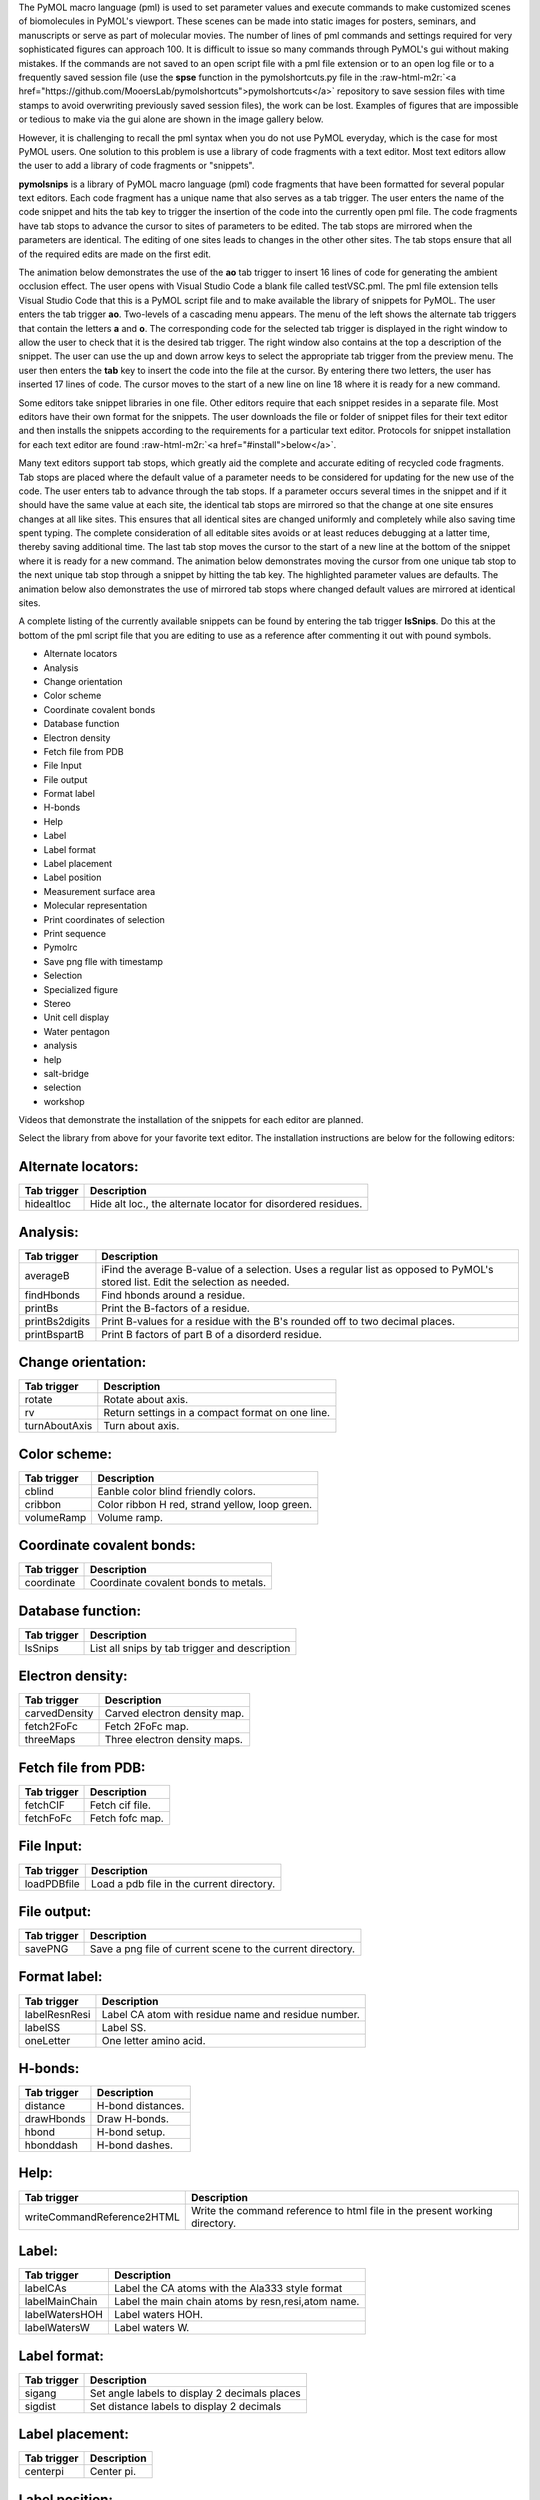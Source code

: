 .. role:: raw-html-m2r(raw)
   :format: html



.. raw:: html

   <h1>pymolsnips</h1>


The PyMOL macro language (pml) is used to set parameter values and execute commands to make customized scenes of biomolecules in PyMOL's viewport.
These scenes can be made into static images for posters, seminars, and manuscripts or serve as part of molecular movies. 
The number of lines of pml commands and settings required for very sophisticated figures can approach 100. 
It is difficult to issue so many commands through PyMOL's gui without making mistakes.
If the commands are not saved to an open script file with a pml file extension or to an open log file or to a frequently saved session file (use the **spse** function in the pymolshortcuts.py file in the :raw-html-m2r:`<a href="https://github.com/MooersLab/pymolshortcuts">pymolshortcuts</a>` repository to save session files with time stamps to avoid overwriting previously saved session files), the work can be lost. 
Examples of figures that are impossible or tedious to make via the gui alone are shown in the image gallery below.

However, it is challenging to recall the pml syntax when you do not use PyMOL everyday, which is the case for most PyMOL users.
One solution to this problem is use a library of code fragments with a text editor.
Most text editors allow the user to add a library of code fragments or "snippets".

**pymolsnips** is a library of PyMOL macro language (pml) code fragments that have been formatted for several popular text editors.
Each code fragment has a unique name that also serves as a tab trigger.
The user enters the name of the code snippet and hits the tab key to trigger the insertion of the code into the currently open pml file.
The code fragments have tab stops to advance the cursor to sites of parameters to be edited.
The tab stops are mirrored when the parameters are identical.
The editing of one sites leads to changes in the other other sites.
The tab stops ensure that all of the required edits are made on the first edit.

The animation below demonstrates the use of the **ao** tab trigger to insert 16 lines of code for generating the ambient occlusion effect.
The user opens with Visual Studio Code a blank file called testVSC.pml. 
The pml file extension tells Visual Studio Code that this is a PyMOL script file and to make available the library of snippets for PyMOL.
The user enters the tab trigger **ao**.
Two-levels of a cascading menu appears.
The menu of the left shows the alternate tab triggers that contain the letters **a** and **o**. 
The corresponding code for the selected tab trigger is displayed in the right window to allow the user to check that it is the desired tab trigger.
The right window also contains at the top a description of the snippet.
The user can use the up and down arrow keys to select the appropriate tab trigger from the preview menu.
The user then enters the **tab** key to insert the code into the file at the cursor.
By entering there two letters, the user has inserted 17 lines of code. 
The cursor moves to the start of a new line on line 18 where it is ready for a new command.


.. raw:: html

   <p align="center">
       <img src="https://media.giphy.com/media/SYcU86aGrd5TxZQqjR/giphy.gif" width="850" height="425" alt="ao tab trigger" />
   </p>


Some editors take snippet libraries in one file. 
Other editors require that each snippet resides in a separate file. 
Most editors have their own format for the snippets. 
The user downloads the file or folder of snippet files for their text editor and then installs the snippets according to the requirements for a particular text editor.
Protocols for snippet installation for each text editor are found :raw-html-m2r:`<a href="#install">below</a>`. 

Many text editors support tab stops, which greatly aid the complete and accurate editing of recycled code fragments. 
Tab stops are placed where the default value of a parameter needs to be considered for updating for the new use of the code.
The user enters tab to advance through the tab stops. 
If a parameter occurs several times in the snippet and if it should have the same value at each site, the identical tab stops are mirrored so that the change at one site ensures changes at all like sites.
This ensures that all identical sites are changed uniformly and completely while also saving time spent typing.
The complete consideration of all editable sites avoids or at least reduces debugging at a latter time, thereby saving additional time. 
The last tab stop moves the cursor to the start of a new line at the bottom of the snippet where it is ready for a new command.
The animation below demonstrates moving the cursor from one unique tab stop to the next unique tab stop through a snippet by hitting the tab key. 
The highlighted parameter values are defaults.
The animation below also demonstrates the use of mirrored tab stops where changed default values are mirrored at identical sites. 


.. raw:: html

   <p align="center">
       <img src="https://media.giphy.com/media/jRGGNvizoE7eKnVZXw/giphy.gif" width="640" height="320" alt="ao tab trigger" />
   </p>



.. raw:: html

   <h2> <A name="FASTLINKS">Quick links</A></h2>
   <ul>
     <li><a href="#gallery"> Gallery of snippets and their output </a></li>
     <li><a href="#categories"> Snippet categories</a></li>
     <li><a href="#tutorials">Tutorial videos</a></li>
     <li><a href="#install">Installation instructions for each editor</a></li>
    <li><a href="#snippetList">List of snippets by category and tab trigger names</a></li>
   </ul>



   <h2> <A name="gallery"> Gallery of snippet names and example output </A></h2>



.. image:: Gallery.png?raw=true
   :target: Gallery.png?raw=true
   :alt: Alt text


A complete listing of the currently available snippets can be found by entering the tab trigger **lsSnips**.
Do this at the bottom of the pml script file that you are editing to use as a reference after commenting it out with pound symbols. 


.. raw:: html

   <h2>  <A name="categories"> Snippet categories: </A> </h2>



* Alternate locators
* Analysis
* Change orientation
* Color scheme
* Coordinate covalent bonds
* Database function
* Electron density
* Fetch file from PDB
* File Input
* File output
* Format label
* H-bonds
* Help
* Label
* Label format
* Label placement
* Label position
* Measurement surface area
* Molecular representation
* Print coordinates of selection
* Print sequence
* Pymolrc
* Save png flle with timestamp
* Selection
* Specialized figure
* Stereo
* Unit cell display
* Water pentagon
* analysis
* help
* salt-bridge
* selection
* workshop


.. raw:: html

   <A href=#FASTLINKS>Return to quick links section at top</A>



.. raw:: html

   <h2> <A name="tutorials">Videos</A></h2>


Videos that demonstrate the installation of the snippets for each editor are planned.


.. raw:: html

   <h2> <A name="install"> Installation instructions</A></h2>


Select the library from above for your favorite text editor. 
The installation instructions are below for the following editors:


.. raw:: html

   <h2> <A name="FASTLINKS2">Quick links</A></h2>
   <ul>
     <li><a href="#atom"> Atom </a></li>
     <li><a href="#bbedit"> BBEdit </a></li>
     <li><a href="#brackets"> Brackets </a></li>
     <li><a href="#cudatext"> CudaText </a></li>
     <li><a href="#espresso"> Espresso </a></li>
     <li><a href="#geany"> Geany </a></li>
     <li><a href="#gedit"> Gedit </a></li>
     <li><a href="#jupyter"> Jupyter notebook, Jupyter-lab </a></li>
     <li><a href="#kate"> Kate </a></li>
     <li><a href="#komodo"> Komodo Edit </a></li>
     <li><a href="#LightTable"> Light Table </a></li>
     <li><a href="#micro"> Micro </a></li>
     <li><a href="#snipmate"> Snipmate (vim, neovim) </a></li>
     <li><a href="#SublimeText3"> Sublime Text 3 </a></li>
     <li><a href="#TextMate"> TextMate </a></li>
     <li><a href="#ultisnips"> Ultisnips (vim, neovim) </a></li>
     <li><a href="#VisualStudioCode"> Visual Studio Code </a></li>
     <li><a href="#yasnippets"> Yasnippets (emacs)</a></li>
    </a></li>
   </ul>

   If you are considering switching editors, the most popular editors seem to be Atom, Brackets, Sublime Text3, and Visual Studio Code.
   You might also consider Geany. It is very lightweight, very fast, and very easily configurable. It is good editor if you care about agility.  

   If your favorite editor is not listed, please post an issue in the `issues` pulldown menu near the top of this page and make your request. 
   I will be notified immediately by e-mail. 
   I will try to develop a snippet library for the requested editor.

   Support is planned for the following editors:

     - [bluefish](http://bluefish.openoffice.nl/download.html)
     - [Coda2](https://panic.com/coda)
     - [Editra](http://www.editra.org://www.editra.org)
     - [jed](http://jedmodes.sourceforge.net)
     - [jedit](https://github.com/afeld/jeditable-railshttp:///www.jedit.org)
     - [notepadpp](https://github.com/awashValley/editor_Notepadpphttps://notepad-plus-plus.org)
     - [Oni 2](https://www.onivim.io/oin2)
     - [Textadept](https://foicica.com/textadept)
     - [Eclipse](https://github.com/eclipse-color-theme/eclipse-color-themehttps://www.eclipse.org/downloads://www.eclipse.org/downloads/)
     - [PyCharm](https://www.jetbrains.com/pycharm-edu/)
     - [scite](https://scintilla.org/SciTE.html)i

   Note that some editors that are available as binaries only for Windows like notepadpp can be run on Mac OS or Linux by using wine or wine bottler.

   Some of these text editors can take hours to customize to fit your needs; however, you only need to
   know about 5% of the options to become productive with these editors. 

   <h3 name="atom" > Atom (Universal) </h3>

   [Atom](https://atom.io) is a favorite of professional programmers because it is highly extendable and customizable.
   It integrates with github. 
   The GUI is very attractive.

   I am not as smitten with Atom as other programmers.
   I found that Atom's startup speed bogs down as more plugins are added. 
   The work-around is to always keep Atom open. 

   There is a very extensive collection of plugins available for Atom.
   The installation and updating of plugins is quite slow compared to other editors.

   You will have to install the **snippets package** to be able to use the above pml snippets. 
   The package installer is very intuitive.
   The snippets for all languages are stored in a single file that is called *snippets.cson*.
   This file is stored in a your home directory in a hidden folder called `~.atom/snippets.cson`.
   You can concatenate the above file of PyMOL snippets to your existing snippets.cson file.

   Other have developed a Pymol lexer for Atom so that you can enjoy syntax highlighting.
   You can install this lexer via the plugin manager by selecting the `language-pymol package`. 

   <A href=#FASTLINKS2>Return to list of editors above.</A>

   <h3 name="bbedit"> BBEdit (Mac) </h3>

   [BBEdit](https://www.barebones.com/products/bbedit/index.html) requires a license and a one-time fee.
   Major upgrades require additional fees. 

   The snippet system for BBedit is simple and elegant.
   The snippets are stored as clippings with one snippet or clipping per file.
   The PyMOL pml snippets end with the file extension `*.pml`.
   The clippings can be stored in folders by language. 

   Users can create nested subfolders for groups of related snippets. 
   The clippings are selected via the pulldown labeled C. 
   The folders of clippings are stored in `~/Library/Application\ Support/BBEdit/Clippings`.
   The disadvantages of these clippings include the lack of tab triggers and tab stops. 
   There is also presently the lack of a pml lexer for syntax highligihting. 

   <A href=#FASTLINKS2>Return to list of editors above.</A>


   <h3 name="brackets"> Brackets (Universal) </h3>

   The development of Brackets is lead by a team at Adobe.
   Brackets is designed for web developers with a focus on html, css, and javascript.
   However, Brackets now has support for a large number of languages. 
   Brackets provides a quick live preview so changes in the pml code are deployed immediately in the preview. 

   Go to the extension manager. 
   Search for the `brackets-snippets (by EDC)` and install it.
   This is snippet manager that has a GUI that enables the manual creation of user defined snippets.
   The `settings` tab opens a menu with an import button.
   Click on this button to import the *pymolsnippets.yml* file that is available at the top of this page.
   All of the snippets for PyMOL are in this single file. 

   Until the PML language is available for Brackets, use Python to get syntax highlighting.
   This means that the `.pml` file needs a file extension of `.py` while it is being edited in Brackets.
   Save this file with the `.pml` extension to be able to use it in PyMOL.

   <A href=#FASTLINKS2>Return to list of editors above.</A>


   <h3 name="cudatext"> CudaText (all) </h3>

   [CudaText](http://uvviewsoft.com/cudatext/) is a free, cross-platform editor that is written in Lazarus, a variant of Pascal. 
   Cudatext is open source.
   Its predecessor is SynWrite, which is no longer supported. 

   *Cudatext* has numerous plugins available to it.
   Use the plugin manager to install the `snippets` plugin to be able to use the 
   The documentation is located [online](http://wiki.freepascal.org/CudaText).

   *CudaText* depends on the presence of 32-bit Python3.
   On the Mac, I downloaded the 32-bit/64-bit version of Python3.7.2 from Python.org and used the installer to install the binary in about five minutes. 
   When I started *cudatext*, it found this install of Python; I did not have to edit any configuration files.


   The snippets are stored one per file.
   The files have the extensions of `.cuda-snippet`. 
   CudaText snippets have names (description really), ids (tab triggers), and markers (tab stops).
   CudaText snippets are stored in the user's `Library` on the Mac: `./Library/Application\ Support/CudaText/data/snippets/Std.PML` folder.
   You may have to create the `Std.PML` folder.

   Until a PyMOL lexer (syntax highlighter) is developed for CudaText, install and use the Python lexer to get some syntax highlighting.

   <A href=#FASTLINKS2>Return to list of editors above.</A>



   <h3 name="espresso"> Espresso (Mac) </h3>

   [Espresso](https://espressoapp.com/) is a proprietary test editor for the Mac.
   It is for those users who desire a text editor that has a GUI that looks like a native Mac app. 
   The snippets are stored in a single `.xml` file. 


   <A href=#FASTLINKS2>Return to list of editors above.</A>

   <h3 name="geany"> Geany (Universal) </h3>

   [Geany](https://www.geany.org) is a free and lightweight GUI-based text editor that has been under development since 2005.
   *Geany* is written in C and C++. 
   Binaries are  available for Mac OS, Linux, and Windows.
   The source code is also available.
   *Geany* has a plugin manager, and it is very easy to configure. 

   Make sure that the `.pml` filetype is defined as `PyMOL=*.pml;` by going to `Tools --> Configuration files --> filetype_extensions.conf`.
   In addition, you need to edit the keybinding preferences **Move cursor in snippet** for under `Edit --> Preferences --> Keybindings` because it is blank by default. 
   Without making this edit, you will not be able to advance to the second and later tab stops. 
   I used **<Cntrl>Shift_L**, that is the left control and left shift. 

   The snippets for all languages are stored in groups in single file `~/.config/geany/snippets.conf`.
   The snippets in this file can be edited by using the pulldown `Tools --> Configuration files --> snippets.conf`, but it might be easier to use a text editor.
   Copy and paste the contents of the above `geanypymolsnippets.conf` file into the snippets.conf file.  
   Make sure that there is only one section with the heading `[PyMOL]`.

   The snippets are invoked with a tab trigger.
   The snippets have tab stops, but there is no support for the mirroring of tab stops. 
   Enter `lsSnips` to get a list of the current PyMOL snippet tab triggers.

   A to be developed pml language file is needed to enable syntax highlighting of pml files. 

   <A href=#FASTLINKS2>Return to list of editors above.</A>


   <h3 name="gedit"> gedit (Universal) </h3>

   [Gedit](https://www.barebones.com/products/bbedit/index.html) is often available on the computers running Linux OS at national labs. 
   *gedit* provides an uncluttered gui with access to the snippets through a pulldown gui or by a tab trigger.
   The snippets are stored in a single file called `pymol.xml`.
   This file is stored in the home directory in a hidden folder called `.config`. 
   The full path is `~.config/gedit/snippets/pymol.xml`.

   <A href=#FASTLINKS2>Return to list of editors above.</A>

   <h3 name="jupyter"> jupyter notebook, jupyter-lab (Universal)</h3>
   Juptyer notebook evolved from the Iptyhon notebook, which is turn were inspired by the Mathematica notebook.
   Juptyer notebooks are to be replaced by Juptyer-lab, which is now available for general use.
   Jupyter-lab is the Python analog of Rstudio.
   Juptyer-lab can read and run jupyter notebooks but the extensions for jupyter notebooks have not been ported to jupyter-lab.
   Jupyter notebooks are very useful for the interactive testing and development of chunks of code like functions that reside in separate cells in the notebook.

   The Jupyter notebook has two extensions for snippet management.
   Juputer-lab was a third snippet extension that is not backward compatible with the jupyter notebook. 
   All three snippet management systems do not support tab triggers or tab stops.

   An simple alternative is to import individual snippets with the load magic. 
   The user enters ` %load filePath/<snippetName>.pml `.
   The file finder system in jupyter notebook eases navigation to the correct file.
   The above library of snippets includes a commented out sublime text 3 snippet that has tab stops.
   This commented out snippet is also printed to the cell so that it can serve as a guide to the sites in the clipping that should be considered for editing. 

   The animation below demonstrates the insertion of a snippet with the load magic. 

   <p align="center">
       <img src="https://media.giphy.com/media/RISGKb5B7zU1twCfZ0/giphy.gif" width="640" height="320" alt="jupyter clipping" />
   </p>


   The `pml` code cannot be sent directly to PyMOL because a `pml` kernel for the jupyter notebook has yet to be developed.
   Instead, the jupyter notebook can be used to gather and edit code fragments.
   The notebook cells can be merged, and the code can be copied and pasted into an external `pml` script file. 

   In addition, the notebook can be used to document the cells of code with interweaved cells containing markdown code.
   The markdown cells support LaTeX rendering of equations and the insertion of images and videos. 
   The notebook could provide an enhanced means of documenting and explaining a `pml` script file.

   <A href=#FASTLINKS2>Return to list of editors above.</A>



   <h3 name="kate"> Kate/Kwriter (Universal) </h3>

   [kate](https://kate-editor.org/get-it/)
   Kate is a free but kde dependent text editor that is now available for Mac and Windows as well as Linux. 
   If installed with macports, the app resides in ```/Applications/macports/kate.app```.
   The **Snippet** plugin has to be turned on.

   The snippets are stored in a single `xml` file. 
   The storage location for this file is not in the documentation.
   Try the following on Mac (one of the four) and Linux (first three):

   ```bash
   /Users/blaine/.local/share/ktexteditor_snippets/data/pml-kate.xml
   /Users/blaine/.kde4/share/apps/ktexteditor_snippets/data/pml-kate.xml 
   /Users/blaine/.kde/share/apps/ktexteditor_snippets/data/pml-kate.xml
   /Users/blaine/Library/Application\ Support/kate/MySnippets/
   ```
   <A href=#FASTLINKS2>Return to list of editors above.</A>



   <h3 name="komodo"> Komodo Edit (Universal) </h3>

   [Komodo Edit](https://www.activestate.com/products/komodo-edit/) is a proprietary program with a Community version that can be used for free.
   The developers of Komodo Edit have merged with the developers of ActiveState Python.
   The Community version of Komodo Edit has enough features for the occasional writer of code for PyMOL.

   The snippets are stored in separate files.
   The snippets are active for files with the  ``.pml` extension. 
   The snippets are stored in a folder called PML, which has to be created.
   On the Mac, the snippets are stored in `/Users/blaine/Library/Application\ Support/KomodoEdit/11.1/tools/Abbreviations/PML`.

   The snippets are treated as abbreviations that are stored in the tool box.
   The snippet name works as a tab trigger.
   The snippet file can also be selected through the GUI.
   A pop-up menu displays the option to insert a snippet. 
   There are tab stops and highlighted default parameter values.
   However, there is no mirroring of tab stops at this time. 

   <A href=#FASTLINKS2>Return to list of editors above.</A>


   <h3 name="LightTable"> Light Table (Universal) </h3>

   [Light Table](http://lighttable.com/) is a highly malleable text editor that is written in ClojureScript, a programming language for the web that is dialect of Lisp and that has a powerful macro system.
   Those users who have dabbled in emacs will recognize the syntax of the settings in behavior files which remind me of emacs init files.
   Light Table is like a GUI version of emacs.
   It has very an attractive, uncluttered GIU. 

   *Light Table* supports previews that enable interactive editing of code to change the output.
   For example, code chunks for generating a plot is evaluated in-line and the plot is displayed in an adjacent window.
   The plugin manager can be used to install plugins, update them, and gain access to the documentation for the plugin. 
   This documentation is on a GitHub website. 

   The installation of plugins in *Light Table* is very fast. 
   The number of available plugins is not as extensive as for Atom, Sublime Text, TextMate, or Visual Studio Code. 
   You have to be prepared to do a bit of customization to get some of the plugins to work correctly. 

   The snippets are managed through one master file per programming language 
   <--! [](https://github.com/rundis/lt-snippets). -->
   This central file has the file extension `edn`.
   This file is used to set the scope fo the snippets (the programming language) and call the snippets, especially ones with multiple lines and indenting, from individual files with the file extension `.snip`. 

   The snippets are stored in `~/.lighttable/User/snippets`.
   You will have to create this series of nested directories.
   In bash, you can do this with the single command: `mkdir -p ~/.lighttable/User/snippets`.
   Then select from the menu in the toolbar at the top `File-->Settings-->user behaviors`.
   This will open a new window with the `users.behaviors` file ready to be edited. 
   Paste inside the square brackets the following and change the path to your home directory:

   ```ClojureScript
   ;; absolute path to where you would like your snippet root directory to be
   [:snippets.loader :lt.plugins.snippets.loader/set-snippet-dir
   "/Users/blaine/.lighttable/User/snippets"]`
   ```

   Save this file. 
   Download the lighttablepymolsnips folder from above.
   Move the contents of this folder (not the folder) to `~/.lighttable/User/snippets`. 

   There is not a *pml* language available yet for *Light Table*. 
   Python will have to do as the language for now. 
   Use `.py` as your file extension while editing your script file in Light Table,
   and then save your script file with the `.pml` file extension.

   <A href=#FASTLINKS2>Return to list of editors above.</A>


   <h3 name="micro"> micro (Universal) </h3>
   [Micro](https://github.com/zyedidia/micro) is like the nano editor but on steroids. 
   Nonetheless, *micro* is easier to use than *vim* or *emacs*. 
   It is a terminal-based editor that has a number of plugins available including one for snippets.
   You do have to compile it to install it. 
   You need to have Node.js installed. 

   On the Mac, it is best to use *micro* with the free iterm2.app terminal emulator.
   Install the *snippets* plugin by entering `control-E` in micro to open a command panel and then enter the command `plugin install snippets`.
   All of the snippets for one language are in a single file. 
   The ultisnips library above should work with this editor. 

   <A href=#FASTLINKS2>Return to list of editors above.</A>


   <h3 name="snipmate"> snipmate (for vim, universal) </h3>

   [Vim](https://vimawesome.com) is the terminal based text editor vi on steriods.
   It is free. 
   The *vim* keybindings for text editing are so useful that the they are available for the rival text editor *emacs*.

   A newer branch of *vim* called *neovim* is available. 
   Either are available from software repositories like macports and fink or as stand-a-lone applications.
   The addition of a plugin requires the editing of startup *.vimrc* file.

   *Ultisnips* is a more recent alternative to [snipmate](https://github.com/garbas/vim-snipmates://github.com/garbas/vim-snipmate).
   *Ultisnips* requires Python. 

   VimL does not require Python. 
   If you choose to install VimL, you will need the *snipmate* library.

   Otherwise, you should use *Ultisnips*. 
   The snippets are stored in a single file that is language specific.
   <A href=#FASTLINKS2>Return to list of editors above.</A>

   <h3 name="SublimeText3">Sublime Text 3 (Universal)</h3>
   [*Sublime Text 3*](https://www.sublimetext.com/3s://www.sublimetext.com/) is a gui-based editor. 
   The free trial period is infinite. 
   *Sublime Text 3* starts up much faster than the other text editors for programmers.
   *Sublime Text 3* has strong support for snippets and the autocompletion of tab triggers. 
   The snippets are stored in separate files with the file extension `.sublime-snippet'. 
   <A href=#FASTLINKS2>Return to list of editors above.</A>

   <!--
   Sublimeime Text 3 strongly supports writing in LaTeX. It provides previews of figures and math equations from within a tex document before compiling it to pdf. Documents can be compiled on the fly and the bug reporting is more helpful than in most platforms. 
   -->
   On the Mac, move the folder **st3pymolsnips** to **~/Library/Application Support/Sublime\ Text\ 3/Packages/User/snippets/**. 
   You may have to create the snippets subfolder. 
   You can ignore that step and just move **pymolsnips** to **~/Library/Application Support/Sublime\ Text\ 3/Packages/User/** and it should still work. 
   Restart Sublime Text, open a PyMOL pml script file, and then enter "ao" and  hit tab. 
   Sixteen lines of code should appear. 
   You may need to install a snippet manager package and add an autocompletion package to be able to get autocompletion of the tab triggers and a description of the snippet. 

   <A href=#FASTLINKS2>Return to list of editors above.</A>


   <h3 name="TextMate">TextMate (tm, Mac only)</h3>

   [TextMate](https://macromates.com) is now freely available but only for Mac OS.
   It is a mature project with occasional updates.
   *TextMate* was a pioneer application in the development of snippet libraries.
   *TextMate* snippets can be ported to *Sublime Text 3*. 
   Each snippet is stored in a separate file with the file extension `.tmSnippet`.
   The snippets are stored in the user's `~/Library` folder. 
   There is a large library of plugins available. 

   <A href=#FASTLINKS2>Return to list of editors above.</A>


   <h3 name="ultisnips"> ultisnips (for vim, universal) </h3>


   [ultisnip](https://github.com/sirver/UltiSnip)
   *vim* is the terminal based text editor vi on steroids.
   It is free. 
   The *vim* keybindings for text editing are so useful that the they are available for the rival text editor emacs.
   A newer branch of *vim* called *neovim* is available. 
   Either are available from software repositories like macports and fink or as stand-a-lone applications.

   The addition of a plugin to *Vim* requires the editing of startup `.vimrc` file. 
   Ultisnips is a Plugin that manages snippets and that works with *vim* and *neovim*. 
   It is a more recent alternative to *snipmate*. 
   The snippets are stored in a single file that is language specific.
   <A href=#FASTLINKS2>Return to list of editors above.</A>


   <h3 name="VisualStudioCode"> Visual Studio Code (VSC, Universal)</h3>
   [Visual Studio Code](https://code.visualstudio.com)
   *Visual Studio Code* (VSC) is a free editor from Microsoft. 
   Its start-up speed is between that of *Sublime Text 3* and *Atom*.

   The installation of plugins is painless. 
   There is a website featuring the plugins that are available. 
   You select the plugin that you are interested and hit an install button on the website to install the plugin in *VSC* on your local machine. 

   The *bioSyntax* plugin includes a lexer for PyMOL, so it is a good idea to install this plugin.
   The lexer will be activated when a PyMOL Macro Language (pml) file is opened. 
   Autocompletion of the snippet tab triggers and previews of the snippet's code are very helpful for avoiding the insertion of the wrong snippet. 

   From the above folder **vscpymolsnips**, download and move the file **pml.json** to **~/Library/Application Support/Code/User/snippets** on the Mac, **$HOME/APPDATA\Code\User\snippets\pml.json** on Windows, and **$HOME/.config/Code/User/snippets/pml.json** on Linux.

   Next,  install the pml language file via the <a href="https://marketplace.visualstudio.com/search?term=bioSyntax&target=VSCode&category=All%20categories&sortBy=Relevanc"> bioSyntax </a>  package from the Visual Studio Code Marketplace. It is free. Just hit the **Install** button on the webpage to install the package. 

   Next, edit the settings under File <a href="https://www.codecogs.com/eqnedit.php?latex=$\rightarrow$" target="_blank"><img src="https://latex.codecogs.com/gif.latex?$\rightarrow$" title="$\rightarrow$" /></a> Preferences on Windows (Code <a href="https://www.codecogs.com/eqnedit.php?latex=$\rightarrow$" target="_blank"><img src="https://latex.codecogs.com/gif.latex?$\rightarrow$" title="$\rightarrow$" /></a> Preferences on MacOS) as follows:

   ```javascript
   "[pml]": {},
       "files.associations": {
           "*.extension": "pml"
       },
   ```

   Restart VSC. 
   Open a file with a *.pml* file extension. 
   You should see **pml** in the lower right on the bottom panel. 
   You should also see syntax highlighting of the text in the `pml` script file. 
   Type the tab trigger **ao** to test the insertion of the snippet for the code that creates the ambient occlusion effect. 

   <A href=#FASTLINKS2>Return to list of editors above.</A>



   <h3 name="yasnippets"> yasnippets (for emacs, universal) </h3>

   [yasnippets](https://www.emacswiki.org/emacs/Yasnippet)
   Like *vim*, *emacs* can be installed as a stand-a-lone application or via a software repository. 
   *emacs* is a lifetime editor because it takes a lifetime to master it! 

   There are several flavors of *emacs*.
   *Spacemacs* is a version that has a gentler learning curve. 

   The *yasnippets* package is used to manage snippets. 
   This package is installed with a builtin package manager.
   ffff
   Each snippet is stored in a single file. 
   The files are stored in a subfolder in the hidden folder `~.eamcs.d/plugins/` in the home directory. 

   <A href=#FASTLINKS2>Return to list of editors above.</A>

   <A href="#FASTLINKS">Jump back to top </A>
   <!--
   <h2>Text editors that are ready out of the box</h2>



.. raw:: html

   <h2>Terminal based text editors</h2>
   In this category, vim is the most powerful editor followed by emacs and distantly by nano.
   -->


   <h2> <A name="snippetList" >List of the snippets by their tabtrigger name and description </A> </h2>


Alternate locators:
^^^^^^^^^^^^^^^^^^^

.. list-table::
   :header-rows: 1

   * - Tab trigger
     - Description
   * - hidealtloc
     - Hide alt loc., the alternate locator for disordered residues.


Analysis:
^^^^^^^^^

.. list-table::
   :header-rows: 1

   * - Tab trigger
     - Description
   * - averageB
     - iFind the average B-value of a selection. Uses a regular list as opposed to PyMOL's stored list. Edit the selection as needed.
   * - findHbonds
     - Find hbonds around a residue.
   * - printBs
     - Print the B-factors of a residue.
   * - printBs2digits
     - Print B-values for a residue with the B's rounded off to two decimal places.
   * - printBspartB
     - Print B factors of part B of a disorderd residue.


Change orientation:
^^^^^^^^^^^^^^^^^^^

.. list-table::
   :header-rows: 1

   * - Tab trigger
     - Description
   * - rotate
     - Rotate about axis.
   * - rv
     - Return settings in a compact format on one line.
   * - turnAboutAxis
     - Turn about axis.


Color scheme:
^^^^^^^^^^^^^

.. list-table::
   :header-rows: 1

   * - Tab trigger
     - Description
   * - cblind
     - Eanble color blind friendly colors.
   * - cribbon
     - Color ribbon H red, strand yellow, loop green.
   * - volumeRamp
     - Volume ramp.


Coordinate covalent bonds:
^^^^^^^^^^^^^^^^^^^^^^^^^^

.. list-table::
   :header-rows: 1

   * - Tab trigger
     - Description
   * - coordinate
     - Coordinate covalent bonds to metals.


Database function:
^^^^^^^^^^^^^^^^^^

.. list-table::
   :header-rows: 1

   * - Tab trigger
     - Description
   * - lsSnips
     - List all snips by tab trigger and description


Electron density:
^^^^^^^^^^^^^^^^^

.. list-table::
   :header-rows: 1

   * - Tab trigger
     - Description
   * - carvedDensity
     - Carved electron density map.
   * - fetch2FoFc
     - Fetch 2FoFc map.
   * - threeMaps
     - Three electron density maps.


Fetch file from PDB:
^^^^^^^^^^^^^^^^^^^^

.. list-table::
   :header-rows: 1

   * - Tab trigger
     - Description
   * - fetchCIF
     - Fetch cif file.
   * - fetchFoFc
     - Fetch fofc map.


File Input:
^^^^^^^^^^^

.. list-table::
   :header-rows: 1

   * - Tab trigger
     - Description
   * - loadPDBfile
     - Load a pdb file in the current directory.


File output:
^^^^^^^^^^^^

.. list-table::
   :header-rows: 1

   * - Tab trigger
     - Description
   * - savePNG
     - Save a png file of current scene to the current directory.


Format label:
^^^^^^^^^^^^^

.. list-table::
   :header-rows: 1

   * - Tab trigger
     - Description
   * - labelResnResi
     - Label CA atom with residue name and residue number.
   * - labelSS
     - Label SS.
   * - oneLetter
     - One letter amino acid.


H-bonds:
^^^^^^^^

.. list-table::
   :header-rows: 1

   * - Tab trigger
     - Description
   * - distance
     - H-bond distances.
   * - drawHbonds
     - Draw H-bonds.
   * - hbond
     - H-bond setup.
   * - hbonddash
     - H-bond dashes.


Help:
^^^^^

.. list-table::
   :header-rows: 1

   * - Tab trigger
     - Description
   * - writeCommandReference2HTML
     - Write the command reference to html file in the present working directory.


Label:
^^^^^^

.. list-table::
   :header-rows: 1

   * - Tab trigger
     - Description
   * - labelCAs
     - Label the CA atoms with the Ala333 style format
   * - labelMainChain
     - Label the main chain atoms by resn,resi,atom name.
   * - labelWatersHOH
     - Label waters HOH.
   * - labelWatersW
     - Label waters W.


Label format:
^^^^^^^^^^^^^

.. list-table::
   :header-rows: 1

   * - Tab trigger
     - Description
   * - sigang
     - Set angle labels to display 2 decimals places
   * - sigdist
     - Set distance labels to display 2 decimals


Label placement:
^^^^^^^^^^^^^^^^

.. list-table::
   :header-rows: 1

   * - Tab trigger
     - Description
   * - centerpi
     - Center pi.


Label position:
^^^^^^^^^^^^^^^

.. list-table::
   :header-rows: 1

   * - Tab trigger
     - Description
   * - pseudolabel
     - Position label with pseudoatom.


Measurement surface area:
^^^^^^^^^^^^^^^^^^^^^^^^^

.. list-table::
   :header-rows: 1

   * - Tab trigger
     - Description
   * - ms
     - Measure surface area.


Molecular representation:
^^^^^^^^^^^^^^^^^^^^^^^^^

.. list-table::
   :header-rows: 1

   * - Tab trigger
     - Description
   * - ao
     - Ambient occlussion.
   * - bs
     - Ball and stick representation.
   * - cspheres
     - Colored spheres.
   * - discreteCartoonColoring
     - Turn on discrete colors between secondary structure elements.
   * - doubleBond
     - Valence bond.
   * - ellipcol
     - Set thermal ellipsoid color.
   * - filledRing
     - Filled rings in nucleic acids.
   * - fog
     - Blur the background atoms.
   * - loadPDBbs
     - Load PDB ball-and-stick.
   * - loadPDBnb
     - Load PDB nb spheres.
   * - molscriptRibbon
     - Molscript ribbons.
   * - pearl
     - The pearl effect is made with two spheres with the outer sphere being transparent.
   * - puttyCartoon
     - Create a putty cartoon.
   * - ringMode
     - Set the ring mode to a value between 0  and 6 in cartoons of nucleic acids.
   * - rmwater
     - Remove waters from molecular object.
   * - saxsEnvelope
     - Display SAXS envelope
   * - sc111
     - Display all symmetry mates in one unit cell. Uses supercell.py in $HOME/Scripts/PyMOLscripts/.
   * - scaleRadiusColor
     - Scale the radius and color of atoms as spheres by property in the B-value column.
   * - setcolor
     - Set color name to a RGB code.
   * - sidehChainHelper
     - In cartoons, hide the backbone atoms of selected residues when showing then as sticks.
   * - solventRadius
     - Set radius of ball used to make solvent accessible surface.


Print coordinates of selection:
^^^^^^^^^^^^^^^^^^^^^^^^^^^^^^^

.. list-table::
   :header-rows: 1

   * - Tab trigger
     - Description
   * - getCoordinates
     - Get coordinates.


Print sequence:
^^^^^^^^^^^^^^^

.. list-table::
   :header-rows: 1

   * - Tab trigger
     - Description
   * - fasta
     - Print Fasta from PDB file.


Pymolrc:
^^^^^^^^

.. list-table::
   :header-rows: 1

   * - Tab trigger
     - Description
   * - antialias
     - Set antialias to get smooth edges
   * - fetchPath
     - Set path for location to save fetched pdb files.
   * - lspymolrc
     - Print list of active pymolrc files.
   * - setpath
     - Set additional path for PyMOL to search on startup
   * - sigDigits
     - Set number of decimals places to show in distance labels.


Save png flle with timestamp:
^^^^^^^^^^^^^^^^^^^^^^^^^^^^^

.. list-table::
   :header-rows: 1

   * - Tab trigger
     - Description
   * - spng
     - Save png flle with timestamp
   * - spse
     - Save pse flle with timestamp


Selection:
^^^^^^^^^^

.. list-table::
   :header-rows: 1

   * - Tab trigger
     - Description
   * - duplicateObject
     - Duplicate object.
   * - extractPartObj
     - Create a new object from part of an existing object.
   * - hideSelection
     - Turn off magenta squares on current selection.
   * - selectAllBut
     - Select all nitrogen atom in a selection except from lysine.
   * - selectAtomsAround
     - Select atoms within a radius around a ligand.
   * - selectChain
     - Select a chain.
   * - selectElement
     - Select atoms by element.
   * - selectHelices
     - Select atoms by alpha helices.
   * - selectLoops
     - Select atoms by beta loops.
   * - selectName
     - Select atoms by name.
   * - selectResi
     - Select residues by a range of residue id numbers separated by a colon.
   * - selectResidues
     - Select residues by name.
   * - selectResiduesAround
     - Select residues within a radius around a ligand.
   * - selectStrands
     - Select atoms by beta strands.
   * - undoSelection
     - Undo a selection.


Specialized figure:
^^^^^^^^^^^^^^^^^^^

.. list-table::
   :header-rows: 1

   * - Tab trigger
     - Description
   * - bu
     - Biological unit.
   * - stack
     - Base-stacking figure.


Stereo:
^^^^^^^

.. list-table::
   :header-rows: 1

   * - Tab trigger
     - Description
   * - stereoDraw
     - Stereo draw.
   * - stereoRay
     - Stereo ray.


Unit cell display:
^^^^^^^^^^^^^^^^^^

.. list-table::
   :header-rows: 1

   * - Tab trigger
     - Description
   * - sc111
     - Make a lattice of 1 x 1 x 1 unit cells.
   * - sc221
     - Make a lattice of 2 x 2 x 1 unit cells.
   * - sc112
     - Make a lattice of 1 x 1 x 2 unit cells.
   * - sc222
     - Make a lattice of 2 x 2 x 2 unit cells.
   * - sc331
     - Make a lattice of 3 x 3 x 1 unit cells.
   * - sc313
     - Make a lattice of 3 x 1 x 3 unit cells.
   * - sc133
     - Make a lattice of 1 x 3 x 3 unit cells.
   * - sc333
     - Make a lattice of 3 x 3 x 3 unit cells.


Water pentagon:
^^^^^^^^^^^^^^^

.. list-table::
   :header-rows: 1

   * - Tab trigger
     - Description
   * - waterTriple
     - triple water pentagon.


analysis:
^^^^^^^^^

.. list-table::
   :header-rows: 1

   * - Tab trigger
     - Description
   * - aveB4resiX
     - AveBResiX, prints the residue number and the average bfactor.
   * - 
     - Uses reduce and lambda, builtin Python functional programming functions.
   * - 
     - Note that you need to convert the length of the list of Bfactors from an integer to a float before division into the sum.
   * - printNameB4ResiX
     - Print name and b-factor for a residue.
   * - printResiResnNameB4ResiX
     - Print resn, resi, atom name, and b-factor.
   * - printResiResnNameB4ResiXNoH
     - Print name and b-factor for a residue or residue range (e.g. 81:120). The noH variant.


help:
^^^^^

.. list-table::
   :header-rows: 1

   * - Tab trigger
     - Description
   * - printDoc
     - Print document string of a function.


salt-bridge:
^^^^^^^^^^^^

.. list-table::
   :header-rows: 1

   * - Tab trigger
     - Description
   * - his31asp70
     - Asp70-His31 salt-bridge from T4 lysozyme.


selection:
^^^^^^^^^^

.. list-table::
   :header-rows: 1

   * - Tab trigger
     - Description
   * - ligandSelect
     - Make selection of ligand atoms.


workshop:
^^^^^^^^^

.. list-table::
   :header-rows: 1

   * - Tab trigger
     - Description
   * - internalGUImode2
     - Make the background of the internal gui transparent to expand viewport.
   * - internalGUIwidth
     - Set the width of the internal gui.



.. raw:: html

   <A href=#FASTLINKS>Return to quick links section at top</A>

